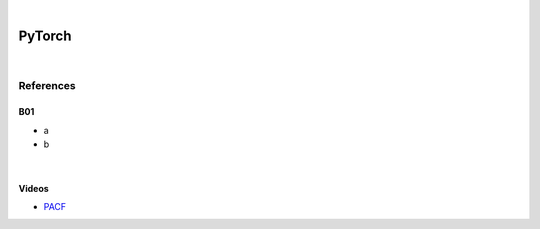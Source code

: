 



.. NOTES:
..  your header with _ after will be hyper link to it ! 
..  is gen comment
..  
.. _documentation: https://docs.plone.org/manage/installing/installing_addons.html
..  more comments




|


======================
    PyTorch
======================



|




References
===========


B01
---------

* a
* b



|



Videos
---------

- `PACF <https://www.youtube.com/watch?v=DeORzP0go5I>`_


